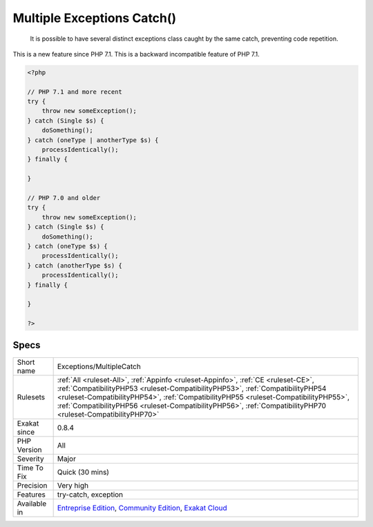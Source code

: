 .. _exceptions-multiplecatch:

.. _multiple-exceptions-catch():

Multiple Exceptions Catch()
+++++++++++++++++++++++++++

  It is possible to have several distinct exceptions class caught by the same catch, preventing code repetition. 

This is a new feature since PHP 7.1.
This is a backward incompatible feature of PHP 7.1.

.. code-block:: php
   
   <?php
   
   // PHP 7.1 and more recent
   try {  
       throw new someException(); 
   } catch (Single $s) {
       doSomething();
   } catch (oneType | anotherType $s) {
       processIdentically();
   } finally {
   
   }
   
   // PHP 7.0 and older
   try {  
       throw new someException(); 
   } catch (Single $s) {
       doSomething();
   } catch (oneType $s) {
       processIdentically();
   } catch (anotherType $s) {
       processIdentically();
   } finally {
   
   }
   
   ?>

Specs
_____

+--------------+----------------------------------------------------------------------------------------------------------------------------------------------------------------------------------------------------------------------------------------------------------------------------------------------------------------------------------------------------------------------------+
| Short name   | Exceptions/MultipleCatch                                                                                                                                                                                                                                                                                                                                                   |
+--------------+----------------------------------------------------------------------------------------------------------------------------------------------------------------------------------------------------------------------------------------------------------------------------------------------------------------------------------------------------------------------------+
| Rulesets     | :ref:`All <ruleset-All>`, :ref:`Appinfo <ruleset-Appinfo>`, :ref:`CE <ruleset-CE>`, :ref:`CompatibilityPHP53 <ruleset-CompatibilityPHP53>`, :ref:`CompatibilityPHP54 <ruleset-CompatibilityPHP54>`, :ref:`CompatibilityPHP55 <ruleset-CompatibilityPHP55>`, :ref:`CompatibilityPHP56 <ruleset-CompatibilityPHP56>`, :ref:`CompatibilityPHP70 <ruleset-CompatibilityPHP70>` |
+--------------+----------------------------------------------------------------------------------------------------------------------------------------------------------------------------------------------------------------------------------------------------------------------------------------------------------------------------------------------------------------------------+
| Exakat since | 0.8.4                                                                                                                                                                                                                                                                                                                                                                      |
+--------------+----------------------------------------------------------------------------------------------------------------------------------------------------------------------------------------------------------------------------------------------------------------------------------------------------------------------------------------------------------------------------+
| PHP Version  | All                                                                                                                                                                                                                                                                                                                                                                        |
+--------------+----------------------------------------------------------------------------------------------------------------------------------------------------------------------------------------------------------------------------------------------------------------------------------------------------------------------------------------------------------------------------+
| Severity     | Major                                                                                                                                                                                                                                                                                                                                                                      |
+--------------+----------------------------------------------------------------------------------------------------------------------------------------------------------------------------------------------------------------------------------------------------------------------------------------------------------------------------------------------------------------------------+
| Time To Fix  | Quick (30 mins)                                                                                                                                                                                                                                                                                                                                                            |
+--------------+----------------------------------------------------------------------------------------------------------------------------------------------------------------------------------------------------------------------------------------------------------------------------------------------------------------------------------------------------------------------------+
| Precision    | Very high                                                                                                                                                                                                                                                                                                                                                                  |
+--------------+----------------------------------------------------------------------------------------------------------------------------------------------------------------------------------------------------------------------------------------------------------------------------------------------------------------------------------------------------------------------------+
| Features     | try-catch, exception                                                                                                                                                                                                                                                                                                                                                       |
+--------------+----------------------------------------------------------------------------------------------------------------------------------------------------------------------------------------------------------------------------------------------------------------------------------------------------------------------------------------------------------------------------+
| Available in | `Entreprise Edition <https://www.exakat.io/entreprise-edition>`_, `Community Edition <https://www.exakat.io/community-edition>`_, `Exakat Cloud <https://www.exakat.io/exakat-cloud/>`_                                                                                                                                                                                    |
+--------------+----------------------------------------------------------------------------------------------------------------------------------------------------------------------------------------------------------------------------------------------------------------------------------------------------------------------------------------------------------------------------+



